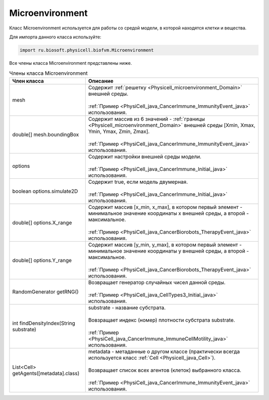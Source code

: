 .. _PhysiCell_java_Microenvironment:

Microenvironment
================

.. role:: raw-html(raw)
   :format: html

.. raw:: html

    <style>
    table {
        border-collapse: collapse;
        width: 100%;
        background-color: white;
        table-layout: fixed;
    }
    th, td {
        border: 1px solid #dddddd;
        text-align: left;
        padding: 8px;
        word-wrap: break-word;
        overflow-wrap: break-word;
        hyphens: auto;
        -webkit-hyphens: auto;
        -moz-hyphens: auto;
        white-space: normal;
    }
    td p {
        word-wrap: break-word;
        overflow-wrap: break-word;
        word-break: break-all;
        hyphens: auto;
        -webkit-hyphens: auto;
        -moz-hyphens: auto;
        white-space: normal;
        margin: 0; /* убираем лишние отступы, если нужно */
    }
    /* ДОБАВЬТЕ ЭТИ СТИЛИ — КЛЮЧЕВОЕ ИЗМЕНЕНИЕ! */
    .line-block,
    .line-block .line {
        white-space: normal !important;
        word-wrap: break-word !important;
        overflow-wrap: break-word !important;
        hyphens: auto !important;
        -webkit-hyphens: auto !important;
        -moz-hyphens: auto !important;
    }
    tr:nth-child(even) {
        background-color: white;
    }
    th {
        background-color: #2980B9;
        color: white;
    }
    .table-bottom-margin {
        margin-top: 20px;
    }
    </style>

Класс Microenvironment используется для работы со средой модели, в которой находятся клетки и вещества.

Для импорта данного класса используйте:

.. code-block:: text

   import ru.biosoft.physicell.biofvm.Microenvironment

Все члены класса Microenvironment представлены ниже.

.. list-table:: Члены класса Microenvironment
   :header-rows: 1

   * - Член класса
     - Описание

   * - mesh
     - | Содержит :ref:`решетку <Physicell_microenvironment_Domain>` внешней среды.
       |
       | :ref:`Пример <PhysiCell_java_CancerImmune_ImmunityEvent_java>` использования.
   * - double[] mesh.boundingBox
     - | Содержит массив из 6 значений - :ref:`границы <Physicell_microenvironment_Domain>` внешней среды [Xmin, Xmax, Ymin, Ymax, Zmin, Zmax].
       |
       | :ref:`Пример <PhysiCell_java_CancerImmune_ImmunityEvent_java>` использования.
   * - options
     - | Содержит настройки внешней среды модели.
       |
       | :ref:`Пример <PhysiCell_java_CancerImmune_Initial_java>` использования.
   * - boolean options.simulate2D
     - | Содержит true, если модель двумерная.
       |
       | :ref:`Пример <PhysiCell_java_CancerImmune_Initial_java>` использования.
   * - double[] options.X_range
     - | Содержит массив [x_min, x_max], в котором первый элемент - минимальное значение координаты x внешней среды, а второй - максимальное.
       |
       | :ref:`Пример <PhysiCell_java_CancerBiorobots_TherapyEvent_java>` использования.
   * - double[] options.Y_range
     - | Содержит массив [y_min, y_max], в котором первый элемент - минимальное значение координаты y внешней среды, а второй - максимальное.
       |
       | :ref:`Пример <PhysiCell_java_CancerBiorobots_TherapyEvent_java>` использования.
   * - RandomGenerator getRNG()
     - | Возвращает генератор случайных чисел данной среды.
       |
       | :ref:`Пример <PhysiCell_java_CellTypes3_Initial_java>` использования.
   * - int findDensityIndex(String substrate)
     - | substrate - название субстрата.
       |
       | Вовзращает индекс (номер) плотности субстрата substrate.
       |
       | :ref:`Пример <PhysiCell_java_CancerImmune_ImmuneCellMotility_java>` использования.
   * - List<Cell> getAgents([metadata].class)
     - | metadata - метаданные о другом классе (практически всегда используется класс :ref:`Cell <Physicell_java_Cell>`).
       |
       | Возвращает список всех агентов (клеток) выбранного класса.
       |
       | :ref:`Пример <PhysiCell_java_CancerImmune_ImmunityEvent_java>` использования.